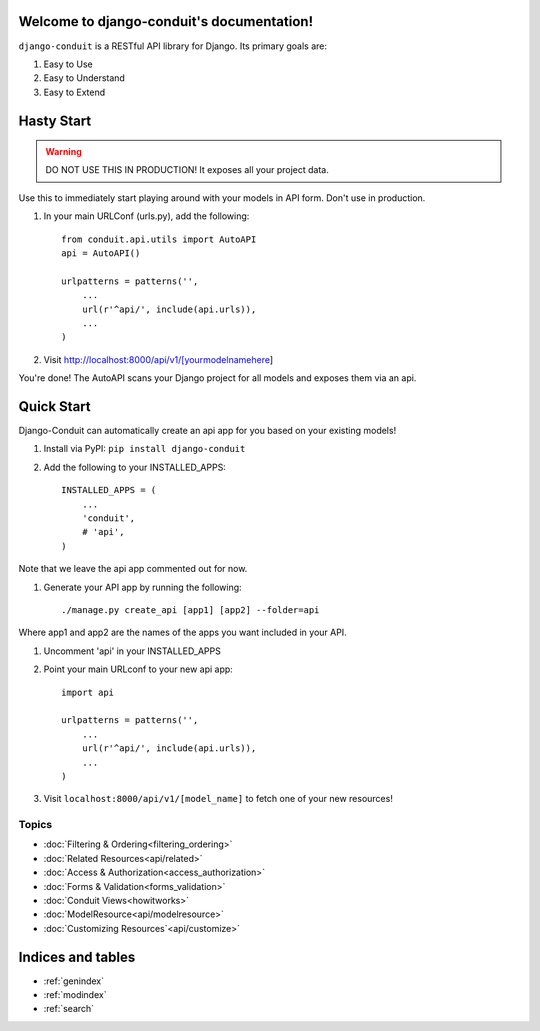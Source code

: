 Welcome to django-conduit's documentation!
==========================================

``django-conduit`` is a RESTful API library for Django. Its primary goals are:

#. Easy to Use
#. Easy to Understand
#. Easy to Extend

Hasty Start
===========

.. warning:: DO NOT USE THIS IN PRODUCTION! It exposes all your project data.

Use this to immediately start playing around with your models in API form. Don't use in production.

#. In your main URLConf (urls.py), add the following::

    from conduit.api.utils import AutoAPI
    api = AutoAPI()

    urlpatterns = patterns('',
        ...
        url(r'^api/', include(api.urls)),
        ...
    )

#. Visit http://localhost:8000/api/v1/[yourmodelnamehere]

You're done! The AutoAPI scans your Django project for all models and exposes them via an api. 


Quick Start
===========

Django-Conduit can automatically create an api app for you based on your existing models!

#. Install via PyPI: ``pip install django-conduit``
#. Add the following to your INSTALLED_APPS::
    
    INSTALLED_APPS = (
        ...
        'conduit',
        # 'api',
    )

Note that we leave the api app commented out for now.

#. Generate your API app by running the following::

    ./manage.py create_api [app1] [app2] --folder=api

Where app1 and app2 are the names of the apps you want included in your API.

#. Uncomment 'api' in your INSTALLED_APPS
#. Point your main URLconf to your new api app::

    import api

    urlpatterns = patterns('',
        ...
        url(r'^api/', include(api.urls)),
        ...
    )

#. Visit ``localhost:8000/api/v1/[model_name]`` to fetch one of your new resources!


Topics
------

* :doc:`Filtering & Ordering<filtering_ordering>`
* :doc:`Related Resources<api/related>`
* :doc:`Access & Authorization<access_authorization>`
* :doc:`Forms & Validation<forms_validation>`
* :doc:`Conduit Views<howitworks>`
* :doc:`ModelResource<api/modelresource>`
* :doc:`Customizing Resources`<api/customize>`




Indices and tables
==================

* :ref:`genindex`
* :ref:`modindex`
* :ref:`search`

